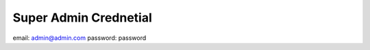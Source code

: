######################
Super Admin Crednetial
######################
email: admin@admin.com
password: password
